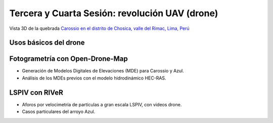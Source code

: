 Tercera y Cuarta Sesión: revolución UAV (drone)
===============================================

.. image:: ./Pics/UpstreamView.png
  :width: 540
  :alt: UpstreamView
  :align: center 

Vista 3D de la quebrada `Carossio en el distrito de Chosica, valle del Rimac, Lima, Perú <https://www.google.com/maps/place/Avenida+Lima+Norte/@-11.9257535,-76.6892762,1557m>`_

Usos básicos del drone
----------------------

Fotogrametría con Open-Drone-Map
--------------------------------
* Generación de Modelos Digitales de Elevaciones (MDE) para Carossio y Azul.

* Análisis de los MDEs previos con el modelo hidrodinámico HEC-RAS.

LSPIV con RIVeR
---------------

* Aforos por velocimetría de partículas a gran escala LSPIV, con videos drone.

* Casos particulares del arroyo Azul.
